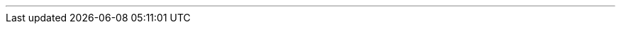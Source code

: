 ---
:vaadin-version: 24.0.1
:vaadin-flow-version: 24.0.1
:vaadin-seven-version: 7.7.38
:vaadin-eight-version: 8.20.0
